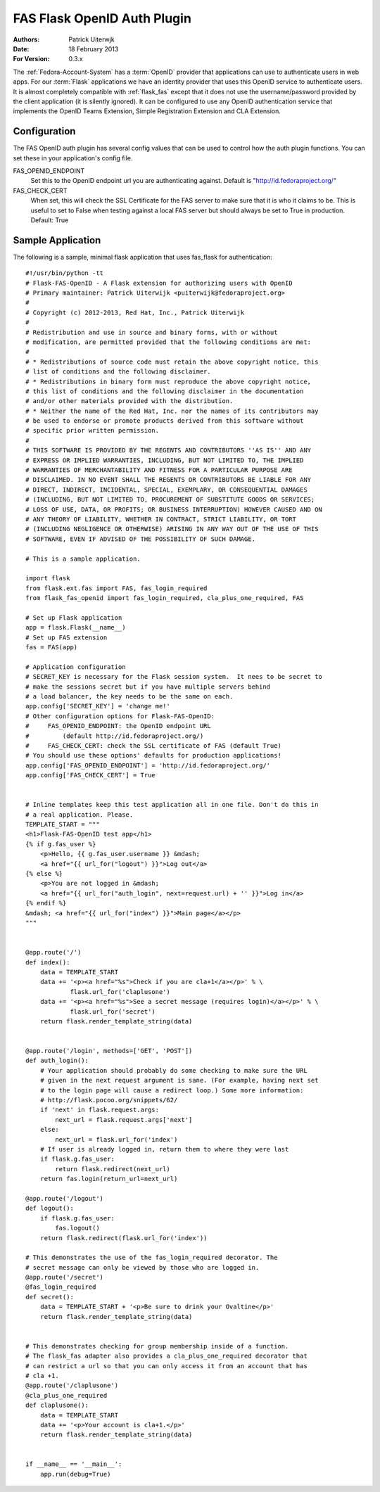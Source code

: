 ============================
FAS Flask OpenID Auth Plugin
============================

:Authors: Patrick Uiterwjk
:Date: 18 February 2013
:For Version: 0.3.x

The :ref:`Fedora-Account-System` has a :term:`OpenID` provider that applications
can use to authenticate users in web apps. For our :term:`Flask` applications
we have an identity provider that uses this OpenID service to authenticate users.
It is almost completely compatible with :ref:`flask_fas` except that it does not
use the username/password provided by the client application (it is silently
ignored). It can be configured to use any OpenID authentication service that
implements the OpenID Teams Extension, Simple Registration Extension and
CLA Extension.

-------------
Configuration
-------------

The FAS OpenID auth plugin has several config values that can be used to control
how the auth plugin functions.  You can set these in your application's config
file.

FAS_OPENID_ENDPOINT
    Set this to the OpenID endpoint url you are authenticating against.
    Default is "http://id.fedoraproject.org/"

FAS_CHECK_CERT
    When set, this will check the SSL Certificate for the FAS server to make
    sure that it is who it claims to be.  This is useful to set to False when
    testing against a local FAS server but should always be set to True in
    production.  Default: True

------------------
Sample Application
------------------

The following is a sample, minimal flask application that uses fas_flask for
authentication::

    #!/usr/bin/python -tt
    # Flask-FAS-OpenID - A Flask extension for authorizing users with OpenID
    # Primary maintainer: Patrick Uiterwijk <puiterwijk@fedoraproject.org>
    #
    # Copyright (c) 2012-2013, Red Hat, Inc., Patrick Uiterwijk
    #
    # Redistribution and use in source and binary forms, with or without
    # modification, are permitted provided that the following conditions are met:
    #
    # * Redistributions of source code must retain the above copyright notice, this
    # list of conditions and the following disclaimer.
    # * Redistributions in binary form must reproduce the above copyright notice,
    # this list of conditions and the following disclaimer in the documentation
    # and/or other materials provided with the distribution.
    # * Neither the name of the Red Hat, Inc. nor the names of its contributors may
    # be used to endorse or promote products derived from this software without
    # specific prior written permission.
    #
    # THIS SOFTWARE IS PROVIDED BY THE REGENTS AND CONTRIBUTORS ''AS IS'' AND ANY
    # EXPRESS OR IMPLIED WARRANTIES, INCLUDING, BUT NOT LIMITED TO, THE IMPLIED
    # WARRANTIES OF MERCHANTABILITY AND FITNESS FOR A PARTICULAR PURPOSE ARE
    # DISCLAIMED. IN NO EVENT SHALL THE REGENTS OR CONTRIBUTORS BE LIABLE FOR ANY
    # DIRECT, INDIRECT, INCIDENTAL, SPECIAL, EXEMPLARY, OR CONSEQUENTIAL DAMAGES
    # (INCLUDING, BUT NOT LIMITED TO, PROCUREMENT OF SUBSTITUTE GOODS OR SERVICES;
    # LOSS OF USE, DATA, OR PROFITS; OR BUSINESS INTERRUPTION) HOWEVER CAUSED AND ON
    # ANY THEORY OF LIABILITY, WHETHER IN CONTRACT, STRICT LIABILITY, OR TORT
    # (INCLUDING NEGLIGENCE OR OTHERWISE) ARISING IN ANY WAY OUT OF THE USE OF THIS
    # SOFTWARE, EVEN IF ADVISED OF THE POSSIBILITY OF SUCH DAMAGE.

    # This is a sample application.

    import flask
    from flask.ext.fas import FAS, fas_login_required
    from flask_fas_openid import fas_login_required, cla_plus_one_required, FAS

    # Set up Flask application
    app = flask.Flask(__name__)
    # Set up FAS extension
    fas = FAS(app)

    # Application configuration
    # SECRET_KEY is necessary for the Flask session system.  It nees to be secret to
    # make the sessions secret but if you have multiple servers behind
    # a load balancer, the key needs to be the same on each.
    app.config['SECRET_KEY'] = 'change me!'
    # Other configuration options for Flask-FAS-OpenID:
    #     FAS_OPENID_ENDPOINT: the OpenID endpoint URL
    #         (default http://id.fedoraproject.org/)
    #     FAS_CHECK_CERT: check the SSL certificate of FAS (default True)
    # You should use these options' defaults for production applications!
    app.config['FAS_OPENID_ENDPOINT'] = 'http://id.fedoraproject.org/'
    app.config['FAS_CHECK_CERT'] = True


    # Inline templates keep this test application all in one file. Don't do this in
    # a real application. Please.
    TEMPLATE_START = """
    <h1>Flask-FAS-OpenID test app</h1>
    {% if g.fas_user %}
        <p>Hello, {{ g.fas_user.username }} &mdash;
        <a href="{{ url_for("logout") }}">Log out</a>
    {% else %}
        <p>You are not logged in &mdash;
        <a href="{{ url_for("auth_login", next=request.url) + '' }}">Log in</a>
    {% endif %}
    &mdash; <a href="{{ url_for("index") }}">Main page</a></p>
    """


    @app.route('/')
    def index():
        data = TEMPLATE_START
        data += '<p><a href="%s">Check if you are cla+1</a></p>' % \
                flask.url_for('claplusone')
        data += '<p><a href="%s">See a secret message (requires login)</a></p>' % \
                flask.url_for('secret')
        return flask.render_template_string(data)


    @app.route('/login', methods=['GET', 'POST'])
    def auth_login():
        # Your application should probably do some checking to make sure the URL
        # given in the next request argument is sane. (For example, having next set
        # to the login page will cause a redirect loop.) Some more information:
        # http://flask.pocoo.org/snippets/62/
        if 'next' in flask.request.args:
            next_url = flask.request.args['next']
        else:
            next_url = flask.url_for('index')
        # If user is already logged in, return them to where they were last
        if flask.g.fas_user:
            return flask.redirect(next_url)
        return fas.login(return_url=next_url)

    @app.route('/logout')
    def logout():
        if flask.g.fas_user:
            fas.logout()
        return flask.redirect(flask.url_for('index'))

    # This demonstrates the use of the fas_login_required decorator. The
    # secret message can only be viewed by those who are logged in.
    @app.route('/secret')
    @fas_login_required
    def secret():
        data = TEMPLATE_START + '<p>Be sure to drink your Ovaltine</p>'
        return flask.render_template_string(data)


    # This demonstrates checking for group membership inside of a function.
    # The flask_fas adapter also provides a cla_plus_one_required decorator that
    # can restrict a url so that you can only access it from an account that has
    # cla +1.
    @app.route('/claplusone')
    @cla_plus_one_required
    def claplusone():
        data = TEMPLATE_START
        data += '<p>Your account is cla+1.</p>'
        return flask.render_template_string(data)


    if __name__ == '__main__':
        app.run(debug=True)
